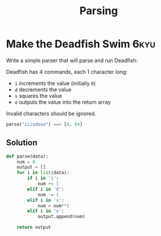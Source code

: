 #+title: Parsing
#+DESCRIPTION: collection of code solutions in Python under the parsing type.

* Make the Deadfish Swim :6kyu:

Write a simple parser that will parse and run Deadfish:

Deadfish has 4 commands, each 1 character long:

- ~i~ increments the value (initially ~0~)
- ~d~ decrements the value
- ~s~ squares the value
- ~o~ outputs the value into the return array

Invalid characters should be ignored.

#+begin_src python
parse("iiisdoso") ==> [8, 64]
#+end_src

** Solution

#+begin_src python
def parse(data):
    num = 0
    output = []
    for i in list(data):
        if i in 'i':
            num += 1
        elif i in 'd':
            num -= 1
        elif i in 's':
            num = num**2
        elif i in 'o':
            output.append(num)

    return output
#+end_src
